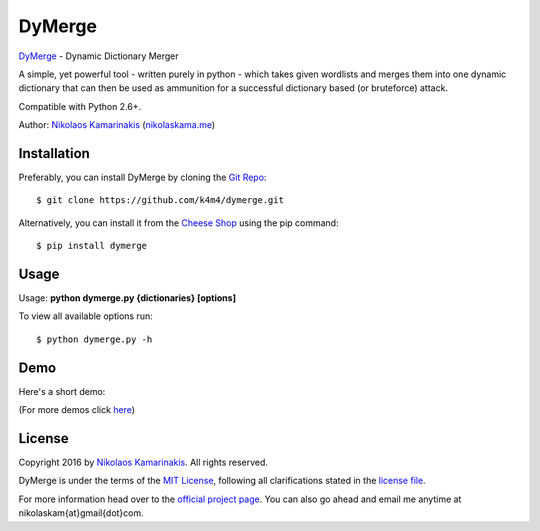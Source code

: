 DyMerge
=======

`DyMerge <https://nikolaskama.me/dymergeproject/>`_ - Dynamic Dictionary Merger

A simple, yet powerful tool - written purely in python - which takes given
wordlists and merges them into one dynamic dictionary that can then be used
as ammunition for a successful dictionary based (or bruteforce) attack.

Compatible with Python 2.6+.

Author: `Nikolaos Kamarinakis <mailto:nikolaskam@gmail.com>`_ (`nikolaskama.me <https://nikolaskama.me/>`_)

.. image:: https://nikolaskama.me/content/images/2016/08/dymerge.png

Installation
-------------

Preferably, you can install DyMerge by cloning the `Git Repo <https://github.com/k4m4/pypi/dymerge>`_:

::

    $ git clone https://github.com/k4m4/dymerge.git

Alternatively, you can install it from the `Cheese Shop <https://pypi.python/dymerge/>`_ using the pip command:

::

    $ pip install dymerge

Usage
------

Usage: **python dymerge.py {dictionaries} [options]**

To view all available options run:

::

    $ python dymerge.py -h

Demo
-----

Here's a short demo:

.. image:: https://asciinema.org/a/1bz1t1wnkn1pt4mum5b52zwuh.png
   :target: https://asciinema.org/a/1bz1t1wnkn1pt4mum5b52zwuh?autoplay=1

(For more demos click `here <https://asciinema.org/~k4m4>`_)

License
--------

Copyright 2016 by `Nikolaos Kamarinakis <mailto:nikolaskam@gmail.com>`_. All rights reserved.

DyMerge is under the terms of the `MIT License <https://www.tldrlegal.com/l/mit>`_, following all clarifications stated in the `license file <https://github.com/k4m4/dymerge/doc/LICENSE>`_.


For more information head over to the `official project page <https://nikolaskama.me/dymergeproject/>`_.
You can also go ahead and email me anytime at nikolaskam{at}gmail{dot}com.
